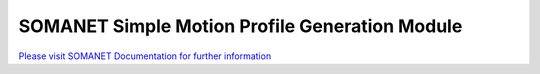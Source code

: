 SOMANET Simple Motion Profile Generation Module
================================================

`Please visit SOMANET Documentation for further information <https://doc.synapticon.com/software/sc_sncn_motorcontrol/module_profile/doc/index.html>`_

